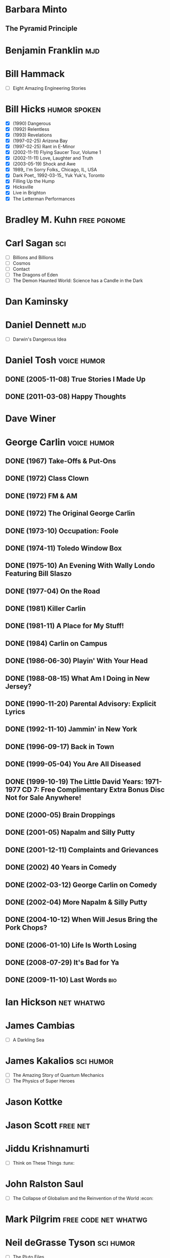 * Barbara Minto
** The Pyramid Principle
* Benjamin Franklin							:mjd:
* Bill Hammack
 - [ ] Eight Amazing Engineering Stories
* Bill Hicks						       :humor:spoken:
 - [X] (1990) Dangerous
 - [X] (1992) Relentless
 - [X] (1993) Revelations
 - [X] (1997-02-25) Arizona Bay
 - [X] (1997-02-25) Rant in E-Minor
 - [X] (2002-11-11) Flying Saucer Tour, Volume 1
 - [X] (2002-11-11) Love, Laughter and Truth
 - [X] (2003-05-19) Shock and Awe
 - [X] 1989_ I'm Sorry Folks_ Chicago, IL, USA
 - [X] Dark Poet_ 1992-03-15_ Yuk Yuk's, Toronto
 - [X] Filling Up the Hump
 - [X] Hicksville
 - [X] Live in Brighton
 - [X] The Letterman Performances
* Bradley M. Kuhn						:free:pgnome:
* Carl Sagan								:sci:
 - [ ] Billions and Billions
 - [ ] Cosmos
 - [ ] Contact
 - [ ] The Dragons of Eden
 - [ ] The Demon Haunted World: Science has a Candle in the Dark
* Dan Kaminsky
* Daniel Dennett							:mjd:
 - [ ] Darwin's Dangerous Idea
* Daniel Tosh							:voice:humor:
** DONE (2005-11-08) True Stories I Made Up
** DONE (2011-03-08) Happy Thoughts
* Dave Winer
   :PROPERTIES:
   :url:      http://scripting.com
   :END:
* George Carlin							:voice:humor:
   :PROPERTIES:
   :btih:     DF8CA6C19FB0666E789FD08E7148CF5304529923
   :END:
** DONE (1967) Take-Offs & Put-Ons
** DONE (1972) Class Clown
** DONE (1972) FM & AM
** DONE (1972) The Original George Carlin
** DONE (1973-10) Occupation: Foole
** DONE (1974-11) Toledo Window Box
** DONE (1975-10) An Evening With Wally Londo Featuring Bill Slaszo
** DONE (1977-04) On the Road
** DONE (1981) Killer Carlin
** DONE (1981-11) A Place for My Stuff!
** DONE (1984) Carlin on Campus
** DONE (1986-06-30) Playin' With Your Head
** DONE (1988-08-15) What Am I Doing in New Jersey?
** DONE (1990-11-20) Parental Advisory: Explicit Lyrics
** DONE (1992-11-10) Jammin' in New York
** DONE (1996-09-17) Back in Town
** DONE (1999-05-04) You Are All Diseased
** DONE (1999-10-19) The Little David Years: 1971-1977 CD 7: Free Complimentary Extra Bonus Disc Not for Sale Anywhere!
** DONE (2000-05) Brain Droppings
** DONE (2001-05) Napalm and Silly Putty
** DONE (2001-12-11) Complaints and Grievances
** DONE (2002) 40 Years in Comedy
** DONE (2002-03-12) George Carlin on Comedy
** DONE (2002-04) More Napalm & Silly Putty
** DONE (2004-10-12) When Will Jesus Bring the Pork Chops?
** DONE (2006-01-10) Life Is Worth Losing
** DONE (2008-07-29) It's Bad for Ya
** DONE (2009-11-10) Last Words						:bio:
* Ian Hickson							 :net:whatwg:
   :PROPERTIES:
   :url:      http://hixie.ch
   :END:
* James Cambias
 - [ ] A Darkling Sea
* James Kakalios						  :sci:humor:
 - [ ] The Amazing Story of Quantum Mechanics
 - [ ] The Physics of Super Heroes
* Jason Kottke
* Jason Scott							   :free:net:
* Jiddu Krishnamurti
 - [ ] Think on These Things                                                :tunx:
* John Ralston Saul
 - [ ] The Collapse of Globalism and the Reinvention of the World     :econ:
* Mark Pilgrim					       :free:code:net:whatwg:
   :PROPERTIES:
   :url:      http://firehose.diveintomark.org
   :END:
* Neil deGrasse Tyson						  :sci:humor:
 - [ ] The Pluto Files
* Richard Dawkins
** TODO (1986) The Blind Watchmaker: Why the Evidence of Evolution Reveals a Universe without Design
** TODO The God Delusion
* GONE Richard Feynman					      :humor:sci:FAV:
** TODO Physics Lectures
** DONE Surely You're Joking, Mr. Feynman
** DONE What Do You Care What Other People Think? Further Adventures of a Curious Character
    :PROPERTIES:
    :url:      https://rs547dt.rapidshare.com/#!download|547tl3|150849492|feynman.djvu|10718|R~0C14ADE2389A0C654993D7A1EECB0172|0|0
    :END:
* Đỗ Huân						  :FAV:vi:humor:tunx:
   :PROPERTIES:
   :url:      http://www.educons.net/
   :google:   https://plus.google.com/100358532436095582785
   :END:
*** TODO Ta bao nhiêu tuổi
*** DONE Tào lao gà
    :PROPERTIES:
    :url:      http://taolaoga.blogspot.com/
    :END:
*** TODO Tào lao gà 2
*** DONE Vẹo rồng
*** DONE Ông ve chai
* As a man thinketh							 :jo:
